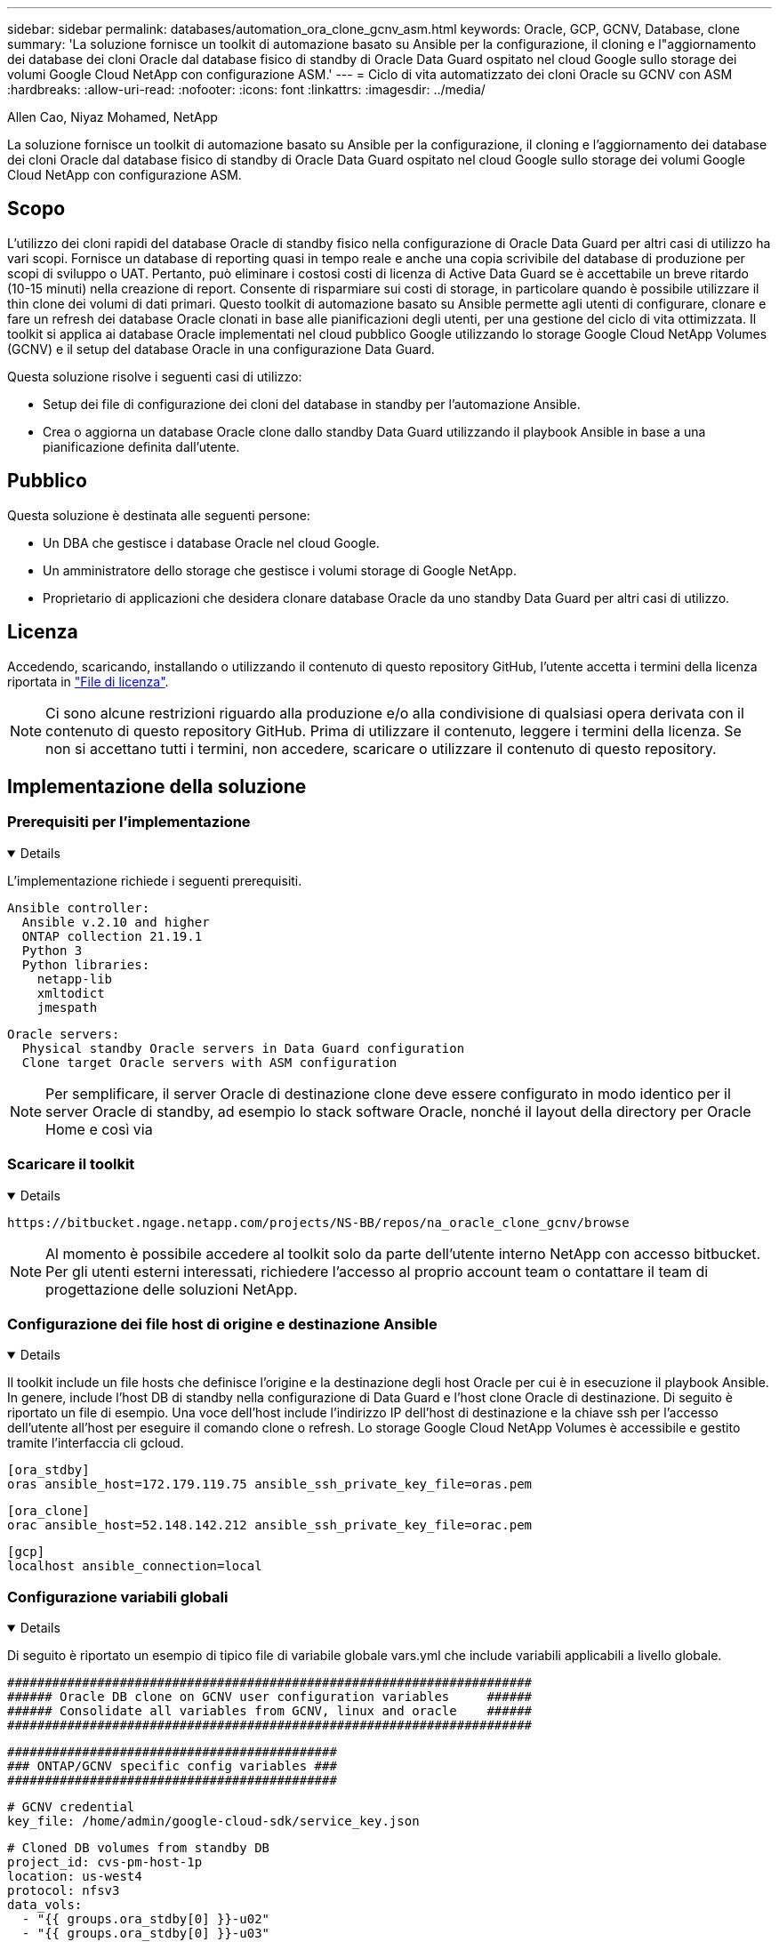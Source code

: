 ---
sidebar: sidebar 
permalink: databases/automation_ora_clone_gcnv_asm.html 
keywords: Oracle, GCP, GCNV, Database, clone 
summary: 'La soluzione fornisce un toolkit di automazione basato su Ansible per la configurazione, il cloning e l"aggiornamento dei database dei cloni Oracle dal database fisico di standby di Oracle Data Guard ospitato nel cloud Google sullo storage dei volumi Google Cloud NetApp con configurazione ASM.' 
---
= Ciclo di vita automatizzato dei cloni Oracle su GCNV con ASM
:hardbreaks:
:allow-uri-read: 
:nofooter: 
:icons: font
:linkattrs: 
:imagesdir: ../media/


Allen Cao, Niyaz Mohamed, NetApp

[role="lead"]
La soluzione fornisce un toolkit di automazione basato su Ansible per la configurazione, il cloning e l'aggiornamento dei database dei cloni Oracle dal database fisico di standby di Oracle Data Guard ospitato nel cloud Google sullo storage dei volumi Google Cloud NetApp con configurazione ASM.



== Scopo

L'utilizzo dei cloni rapidi del database Oracle di standby fisico nella configurazione di Oracle Data Guard per altri casi di utilizzo ha vari scopi. Fornisce un database di reporting quasi in tempo reale e anche una copia scrivibile del database di produzione per scopi di sviluppo o UAT. Pertanto, può eliminare i costosi costi di licenza di Active Data Guard se è accettabile un breve ritardo (10-15 minuti) nella creazione di report. Consente di risparmiare sui costi di storage, in particolare quando è possibile utilizzare il thin clone dei volumi di dati primari. Questo toolkit di automazione basato su Ansible permette agli utenti di configurare, clonare e fare un refresh dei database Oracle clonati in base alle pianificazioni degli utenti, per una gestione del ciclo di vita ottimizzata. Il toolkit si applica ai database Oracle implementati nel cloud pubblico Google utilizzando lo storage Google Cloud NetApp Volumes (GCNV) e il setup del database Oracle in una configurazione Data Guard.

Questa soluzione risolve i seguenti casi di utilizzo:

* Setup dei file di configurazione dei cloni del database in standby per l'automazione Ansible.
* Crea o aggiorna un database Oracle clone dallo standby Data Guard utilizzando il playbook Ansible in base a una pianificazione definita dall'utente.




== Pubblico

Questa soluzione è destinata alle seguenti persone:

* Un DBA che gestisce i database Oracle nel cloud Google.
* Un amministratore dello storage che gestisce i volumi storage di Google NetApp.
* Proprietario di applicazioni che desidera clonare database Oracle da uno standby Data Guard per altri casi di utilizzo.




== Licenza

Accedendo, scaricando, installando o utilizzando il contenuto di questo repository GitHub, l'utente accetta i termini della licenza riportata in link:https://github.com/NetApp/na_ora_hadr_failover_resync/blob/master/LICENSE.TXT["File di licenza"^].


NOTE: Ci sono alcune restrizioni riguardo alla produzione e/o alla condivisione di qualsiasi opera derivata con il contenuto di questo repository GitHub. Prima di utilizzare il contenuto, leggere i termini della licenza. Se non si accettano tutti i termini, non accedere, scaricare o utilizzare il contenuto di questo repository.



== Implementazione della soluzione



=== Prerequisiti per l'implementazione

[%collapsible%open]
====
L'implementazione richiede i seguenti prerequisiti.

....
Ansible controller:
  Ansible v.2.10 and higher
  ONTAP collection 21.19.1
  Python 3
  Python libraries:
    netapp-lib
    xmltodict
    jmespath
....
....
Oracle servers:
  Physical standby Oracle servers in Data Guard configuration
  Clone target Oracle servers with ASM configuration
....

NOTE: Per semplificare, il server Oracle di destinazione clone deve essere configurato in modo identico per il server Oracle di standby, ad esempio lo stack software Oracle, nonché il layout della directory per Oracle Home e così via

====


=== Scaricare il toolkit

[%collapsible%open]
====
[source, cli]
----
https://bitbucket.ngage.netapp.com/projects/NS-BB/repos/na_oracle_clone_gcnv/browse
----

NOTE: Al momento è possibile accedere al toolkit solo da parte dell'utente interno NetApp con accesso bitbucket. Per gli utenti esterni interessati, richiedere l'accesso al proprio account team o contattare il team di progettazione delle soluzioni NetApp.

====


=== Configurazione dei file host di origine e destinazione Ansible

[%collapsible%open]
====
Il toolkit include un file hosts che definisce l'origine e la destinazione degli host Oracle per cui è in esecuzione il playbook Ansible. In genere, include l'host DB di standby nella configurazione di Data Guard e l'host clone Oracle di destinazione. Di seguito è riportato un file di esempio. Una voce dell'host include l'indirizzo IP dell'host di destinazione e la chiave ssh per l'accesso dell'utente all'host per eseguire il comando clone o refresh. Lo storage Google Cloud NetApp Volumes è accessibile e gestito tramite l'interfaccia cli gcloud.

....
[ora_stdby]
oras ansible_host=172.179.119.75 ansible_ssh_private_key_file=oras.pem
....
....
[ora_clone]
orac ansible_host=52.148.142.212 ansible_ssh_private_key_file=orac.pem
....
....
[gcp]
localhost ansible_connection=local
....
====


=== Configurazione variabili globali

[%collapsible%open]
====
Di seguito è riportato un esempio di tipico file di variabile globale vars.yml che include variabili applicabili a livello globale.

....
######################################################################
###### Oracle DB clone on GCNV user configuration variables     ######
###### Consolidate all variables from GCNV, linux and oracle    ######
######################################################################
....
....
############################################
### ONTAP/GCNV specific config variables ###
############################################
....
....
# GCNV credential
key_file: /home/admin/google-cloud-sdk/service_key.json
....
....
# Cloned DB volumes from standby DB
project_id: cvs-pm-host-1p
location: us-west4
protocol: nfsv3
data_vols:
  - "{{ groups.ora_stdby[0] }}-u02"
  - "{{ groups.ora_stdby[0] }}-u03"
  - "{{ groups.ora_stdby[0] }}-u04"
  - "{{ groups.ora_stdby[0] }}-u05"
  - "{{ groups.ora_stdby[0] }}-u06"
  - "{{ groups.ora_stdby[0] }}-u07"
  - "{{ groups.ora_stdby[0] }}-u08"
....
....
nfs_lifs:
  - 10.165.128.197
  - 10.165.128.196
  - 10.165.128.197
  - 10.165.128.197
  - 10.165.128.197
  - 10.165.128.197
  - 10.165.128.197
....
 nfs_client: 0.0.0.0/0
....
###########################################
### Linux env specific config variables ###
###########################################
....
....
####################################################
### DB env specific install and config variables ###
####################################################
....
....
# Standby DB configuration
oracle_user: oracle
oracle_base: /u01/app/oracle
oracle_sid: NTAP
db_unique_name: NTAP_LA
oracle_home: '{{ oracle_base }}/product/19.0.0/{{ oracle_sid }}'
spfile: '+DATA/{{ db_unique_name }}/PARAMETERFILE/spfile.289.1198520783'
adump: '{{ oracle_base }}/admin/{{ db_unique_name }}/adump'
grid_home: /u01/app/oracle/product/19.0.0/grid
asm_disk_groups:
  - DATA
  - LOGS
....
....
# Clond DB configuration
clone_sid: NTAPDEV
sys_pwd: "XXXXXXXX"
....
....
# Data Guard mode - MaxAvailability or MaxPerformance
dg_mode: MaxAvailability
....
====


=== Configurazione variabili host

[%collapsible%open]
====
Le variabili host sono definite nella directory host_vars denominata {{ host_name }}.yml che si applica solo all'host specifico. Per questa soluzione, è configurato solo il file dei parametri dell'host del database clone di destinazione. I parametri del database di standby di Oracle sono configurati in un file vars globale. Di seguito è riportato un esempio di file orac.yml delle variabili host del database Oracle clone di destinazione che mostra la configurazione tipica.

 # User configurable Oracle clone host specific parameters
....
# Database SID - clone DB SID
oracle_base: /u01/app/oracle
oracle_user: oracle
clone_sid: NTAPDEV
oracle_home: '{{ oracle_base }}/product/19.0.0/{{ oracle_sid }}'
clone_adump: '{{ oracle_base }}/admin/{{ clone_sid }}/adump'
....
....
grid_user: oracle
grid_home: '{{ oracle_base }}/product/19.0.0/grid'
asm_sid: +ASM
....
====


=== Configurazione aggiuntiva del server Oracle di destinazione dei cloni

[%collapsible%open]
====
Il server Oracle di destinazione della clonazione deve avere lo stesso stack software Oracle del server Oracle di origine installato e sottoposto a patch. L'utente Oracle .bash_profile ha $ORACLE_BASE e $ORACLE_HOME configurato. Inoltre, la variabile $ORACLE_HOME deve corrispondere all'impostazione del server Oracle di origine. Se l'impostazione ORACLE_HOME di destinazione è diversa dalla configurazione del server Oracle di standby, creare un collegamento simbolico per risolvere le differenze. Di seguito viene riportato un esempio.

 # .bash_profile
....
# Get the aliases and functions
if [ -f ~/.bashrc ]; then
       . ~/.bashrc
fi
....
 # User specific environment and startup programs
....
export ORACLE_BASE=/u01/app/oracle
export GRID_HOME=/u01/app/oracle/product/19.0.0/grid
export ORACLE_HOME=/u01/app/oracle/product/19.0.0/NTAP
alias asm='export ORACLE_HOME=$GRID_HOME;export PATH=$PATH:$GRID_HOME/bin;export ORACLE_SID=+ASM'
....

NOTE: Verificare che il parametro di configurazione asm_diskstring nell'host clone del DB includa tutti i punti di montaggio NFS dei volumi clonati e i percorsi di directory verso i dispositivi disco.

====


=== Esecuzione Playbook

[%collapsible%open]
====
Sono disponibili un totale di due playbook per l'esecuzione del ciclo di vita dei cloni del database Oracle. Il clone o l'refresh del DB possono essere eseguiti on-demand o pianificati come job crontab.

. Installare i prerequisiti del controller Ansible - una sola volta.
+
[source, cli]
----
ansible-playbook -i hosts ansible_requirements.yml
----
. Crea e aggiorna database clone on-demand o regolarmente da crontab con uno script shell per chiamare il playbook di cloning o refresh.
+
[source, cli]
----
ansible-playbook -i oracle_clone_asm_gcnv.yml -u admin -e @vars/vars.yml
----
+
[source, cli]
----
0 */2 * * * /home/admin/na_oracle_clone_gcnv/oracle_clone_asm_gcnv.sh
----


Per clonare qualsiasi database aggiuntivo, creare un database oracle_clone_n_asm_gcnv.yml separato e oracle_clone_n_asm_gcnv.sh. Configurare di conseguenza i file host di destinazione Ansible, Global vars.yml e hostname.yml nella directory host_vars.


NOTE: L'esecuzione di toolkit in varie fasi si interrompe per consentire il completamento di un'attività specifica. Ad esempio, si ferma per due minuti per consentire il completamento dei cloni dei volumi del DB. In generale, l'inadempienza dovrebbe essere sufficiente, ma la tempistica potrebbe richiedere un adeguamento per una situazione o un'implementazione unica.

====


== Dove trovare ulteriori informazioni

Per ulteriori informazioni sull'automazione delle soluzioni NetApp, consulta il seguente sito Web link:../automation/automation_introduction.html["Automazione delle soluzioni NetApp"^]

